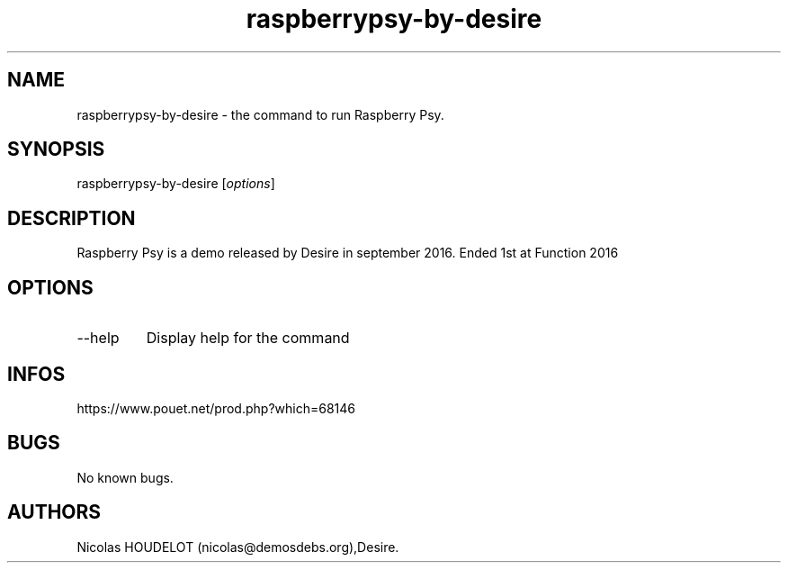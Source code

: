 .\" Automatically generated by Pandoc 2.9.2.1
.\"
.TH "raspberrypsy-by-desire" "6" "2024-04-22" "Raspberry Psy User Manuals" ""
.hy
.SH NAME
.PP
raspberrypsy-by-desire - the command to run Raspberry Psy.
.SH SYNOPSIS
.PP
raspberrypsy-by-desire [\f[I]options\f[R]]
.SH DESCRIPTION
.PP
Raspberry Psy is a demo released by Desire in september 2016.
Ended 1st at Function 2016
.SH OPTIONS
.TP
--help
Display help for the command
.SH INFOS
.PP
https://www.pouet.net/prod.php?which=68146
.SH BUGS
.PP
No known bugs.
.SH AUTHORS
Nicolas HOUDELOT (nicolas\[at]demosdebs.org),Desire.
